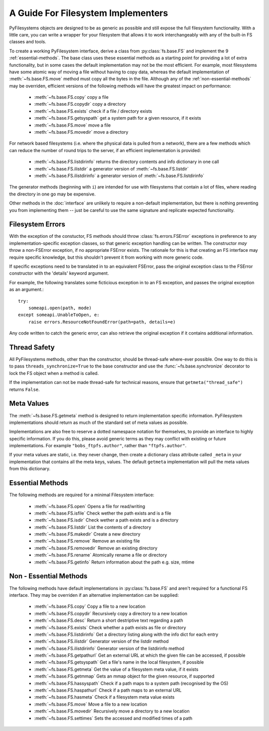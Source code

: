 .. _implementers:

A Guide For Filesystem Implementers 
===================================

PyFilesystems objects are designed to be as generic as possible and still expose the full filesystem functionality.
With a little care, you can write a wrapper for your filesystem that allows it to work interchangeably with any of the built-in FS classes and tools. 

To create a working PyFilesystem interface, derive a class from :py:class:`fs.base.FS` and implement the 9 :ref:`essential-methods`.
The base class uses these essential methods as a starting point for providing a lot of extra functionality,
but in some cases the default implementation may not be the most efficient.
For example, most filesystems have some atomic way of moving a file without having to copy data,
whereas the default implementation of :meth:`~fs.base.FS.move` method must copy all the bytes in the file.
Although any of the :ref:`non-essential-methods` may be overriden, efficient versions of the following methods will have the greatest impact on performance:     

	* :meth:`~fs.base.FS.copy` copy a file
	* :meth:`~fs.base.FS.copydir` copy a directory
	* :meth:`~fs.base.FS.exists` check if a file / directory exists
	* :meth:`~fs.base.FS.getsyspath` get a system path for a given resource, if it exists 	
	* :meth:`~fs.base.FS.move` move a file
	* :meth:`~fs.base.FS.movedir` move a directory

For network based filesystems (i.e. where the physical data is pulled from a network),
there are a few methods which can reduce the number of round trips to the server,
if an efficient implementation is provided:
	
	* :meth:`~fs.base.FS.listdirinfo` returns the directory contents and info dictionary in one call
	* :meth:`~fs.base.FS.ilistdir` a generator version of :meth:`~fs.base.FS.listdir` 
	* :meth:`~fs.base.FS.ilistdirinfo` a generator version of :meth:`~fs.base.FS.listdirinfo`

The generator methods (beginning with ``i``) are intended for use with filesystems that contain a lot of files,
where reading the directory in one go may be expensive.

Other methods in the :doc:`interface` are unlikely to require a non-default implementation,
but there is nothing preventing you from implementing them -- just be careful to use the same signature and replicate expected functionality. 

Filesystem Errors
-----------------

With the exception of the constuctor, FS methods should throw :class:`fs.errors.FSError` exceptions in preference to any implementation-specific exception classes,
so that generic exception handling can be written.
The constructor *may* throw a non-FSError exception, if no appropriate FSError exists.
The rationale for this is that creating an FS interface may require specific knowledge,
but this shouldn't prevent it from working with more generic code.

If specific exceptions need to be translated in to an equivalent FSError,
pass the original exception class to the FSError constructor with the 'details' keyword argument.

For example, the following translates some ficticious exception in to an FS exception,
and passes the original exception as an argument.::

    try:
        someapi.open(path, mode)
    except someapi.UnableToOpen, e:
        raise errors.ResourceNotFoundError(path=path, details=e)
		
Any code written to catch the generic error, can also retrieve the original exception if it contains additional information.

Thread Safety
-------------

All PyFilesystems methods, other than the constructor, should be thread-safe where-ever possible.
One way to do this is to pass ``threads_synchronize=True`` to the base constructor and use the :func:`~fs.base.synchronize` decorator to lock the FS object when a method is called.

If the implementation can not be made thread-safe for technical reasons, ensure that ``getmeta("thread_safe")`` returns ``False``.


Meta Values
-----------

The :meth:`~fs.base.FS.getmeta` method is designed to return implementation specific information.
PyFilesystem implementations should return as much of the standard set of meta values as possible.

Implementations are also free to reserve a dotted namespace notation for themselves, to provide an interface to highly specific information.
If you do this, please avoid generic terms as they may conflict with existing or future implementations.
For example ``"bobs_ftpfs.author"``, rather than ``"ftpfs.author"``.

If your meta values are static, i.e. they never change, then create a dictionary class attribute called ``_meta`` in your implementation that contains all the meta keys, values. 
The default ``getmeta`` implementation will pull the meta values from this dictionary.

.. _essential-methods:

Essential Methods
-----------------

The following methods are required for a minimal Filesystem interface:

    * :meth:`~fs.base.FS.open` Opens a file for read/writing
    * :meth:`~fs.base.FS.isfile` Check wether the path exists and is a file
    * :meth:`~fs.base.FS.isdir` Check wether a path exists and is a directory
    * :meth:`~fs.base.FS.listdir` List the contents of a directory
    * :meth:`~fs.base.FS.makedir` Create a new directory
    * :meth:`~fs.base.FS.remove` Remove an existing file
    * :meth:`~fs.base.FS.removedir` Remove an existing directory
    * :meth:`~fs.base.FS.rename` Atomically rename a file or directory
    * :meth:`~fs.base.FS.getinfo` Return information about the path e.g. size, mtime
    

.. _non-essential-methods:

Non - Essential Methods
-----------------------

The following methods have default implementations in :py:class:`fs.base.FS` and aren't required for a functional FS interface. They may be overriden if an alternative implementation can be supplied:

    * :meth:`~fs.base.FS.copy` Copy a file to a new location
    * :meth:`~fs.base.FS.copydir` Recursively copy a directory to a new location
    * :meth:`~fs.base.FS.desc` Return a short destriptive text regarding a path
    * :meth:`~fs.base.FS.exists` Check whether a path exists as file or directory    
    * :meth:`~fs.base.FS.listdirinfo` Get a directory listing along with the info dict for each entry
    * :meth:`~fs.base.FS.ilistdir` Generator version of the listdir method
    * :meth:`~fs.base.FS.ilistdirinfo` Generator version of the listdirinfo method
    * :meth:`~fs.base.FS.getpathurl` Get an external URL at which the given file can be accessed, if possible
    * :meth:`~fs.base.FS.getsyspath` Get a file's name in the local filesystem, if possible
    * :meth:`~fs.base.FS.getmeta` Get the value of a filesystem meta value, if it exists
    * :meth:`~fs.base.FS.getmmap` Gets an mmap object for the given resource, if supported
    * :meth:`~fs.base.FS.hassyspath` Check if a path maps to a system path (recognised by the OS)    
    * :meth:`~fs.base.FS.haspathurl` Check if a path maps to an external URL    
    * :meth:`~fs.base.FS.hasmeta` Check if a filesystem meta value exists
    * :meth:`~fs.base.FS.move` Move a file to a new location        
    * :meth:`~fs.base.FS.movedir` Recursively move a directory to a new location    
    * :meth:`~fs.base.FS.settimes` Sets the accessed and modified times of a path
